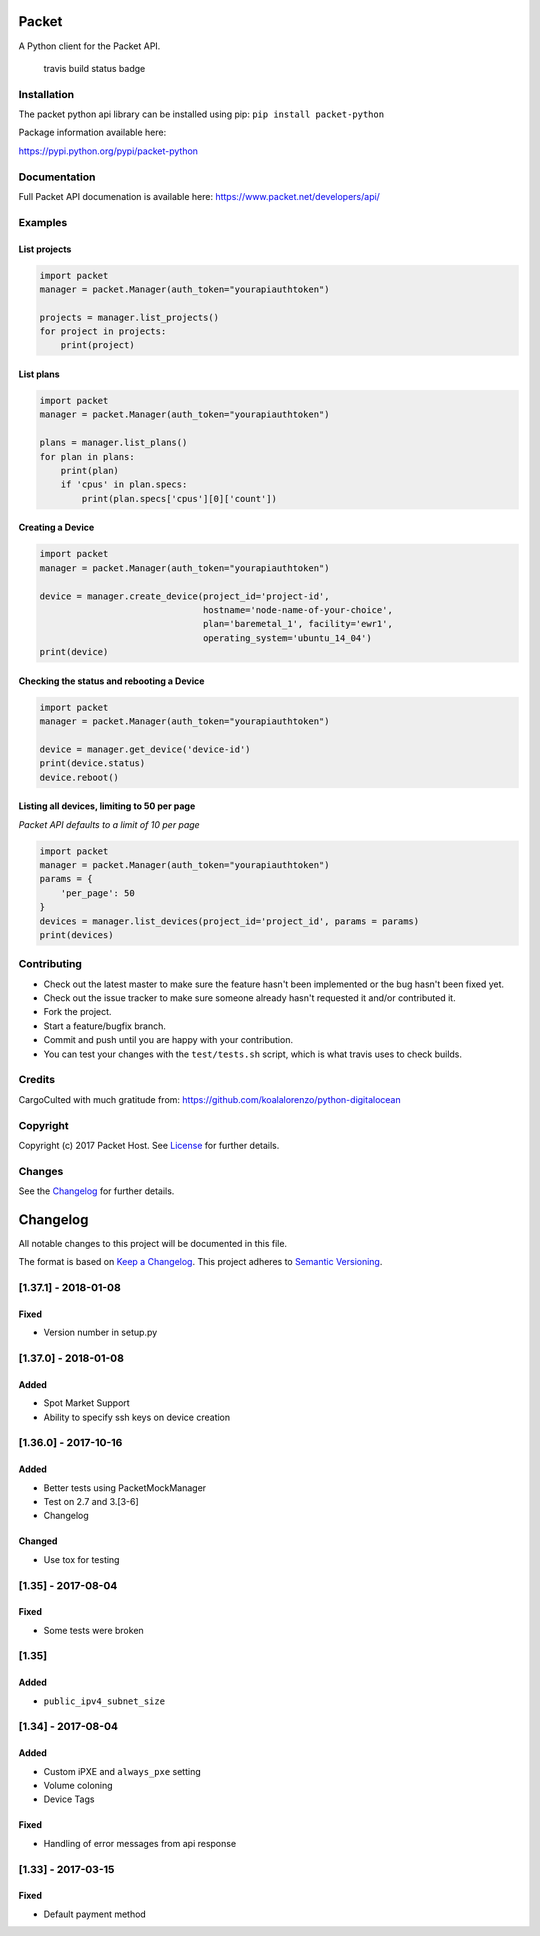 Packet
======

A Python client for the Packet API.

.. figure:: https://travis-ci.org/packethost/packet-python.svg?branch=master
   :alt: Build Status

   travis build status badge

Installation
------------

The packet python api library can be installed using pip:
``pip install packet-python``

Package information available here:

https://pypi.python.org/pypi/packet-python

Documentation
-------------

Full Packet API documenation is available here:
https://www.packet.net/developers/api/

Examples
--------

List projects
~~~~~~~~~~~~~

.. code:: python

    import packet
    manager = packet.Manager(auth_token="yourapiauthtoken")

    projects = manager.list_projects()
    for project in projects:
        print(project)

List plans
~~~~~~~~~~

.. code:: python

    import packet
    manager = packet.Manager(auth_token="yourapiauthtoken")

    plans = manager.list_plans()
    for plan in plans:
        print(plan)
        if 'cpus' in plan.specs:
            print(plan.specs['cpus'][0]['count'])

Creating a Device
~~~~~~~~~~~~~~~~~

.. code:: python

    import packet
    manager = packet.Manager(auth_token="yourapiauthtoken")

    device = manager.create_device(project_id='project-id',
                                   hostname='node-name-of-your-choice',
                                   plan='baremetal_1', facility='ewr1',
                                   operating_system='ubuntu_14_04')
    print(device)

Checking the status and rebooting a Device
~~~~~~~~~~~~~~~~~~~~~~~~~~~~~~~~~~~~~~~~~~

.. code:: python

    import packet
    manager = packet.Manager(auth_token="yourapiauthtoken")

    device = manager.get_device('device-id')
    print(device.status)
    device.reboot()

Listing all devices, limiting to 50 per page
~~~~~~~~~~~~~~~~~~~~~~~~~~~~~~~~~~~~~~~~~~~~

*Packet API defaults to a limit of 10 per page*

.. code:: python

    import packet
    manager = packet.Manager(auth_token="yourapiauthtoken")
    params = {
        'per_page': 50
    }
    devices = manager.list_devices(project_id='project_id', params = params)
    print(devices)

Contributing
------------

-  Check out the latest master to make sure the feature hasn't been
   implemented or the bug hasn't been fixed yet.
-  Check out the issue tracker to make sure someone already hasn't
   requested it and/or contributed it.
-  Fork the project.
-  Start a feature/bugfix branch.
-  Commit and push until you are happy with your contribution.
-  You can test your changes with the ``test/tests.sh`` script, which is
   what travis uses to check builds.

Credits
-------

CargoCulted with much gratitude from:
https://github.com/koalalorenzo/python-digitalocean

Copyright
---------

Copyright (c) 2017 Packet Host. See `License <LICENSE.txt>`__ for
further details.

Changes
-------

See the `Changelog <CHANGELOG.md>`__ for further details.

Changelog
=========

All notable changes to this project will be documented in this file.

The format is based on `Keep a
Changelog <http://keepachangelog.com/en/1.0.0/>`__. This project adheres
to `Semantic Versioning <http://semver.org/spec/v2.0.0.html>`__.

[1.37.1] - 2018-01-08
---------------------

Fixed
~~~~~

-  Version number in setup.py

[1.37.0] - 2018-01-08
---------------------

Added
~~~~~

-  Spot Market Support
-  Ability to specify ssh keys on device creation

[1.36.0] - 2017-10-16
---------------------

Added
~~~~~

-  Better tests using PacketMockManager
-  Test on 2.7 and 3.[3-6]
-  Changelog

Changed
~~~~~~~

-  Use tox for testing

[1.35] - 2017-08-04
-------------------

Fixed
~~~~~

-  Some tests were broken

[1.35]
------

Added
~~~~~

-  ``public_ipv4_subnet_size``

[1.34] - 2017-08-04
-------------------

Added
~~~~~

-  Custom iPXE and ``always_pxe`` setting
-  Volume coloning
-  Device Tags

Fixed
~~~~~

-  Handling of error messages from api response

[1.33] - 2017-03-15
-------------------

Fixed
~~~~~

-  Default payment method


